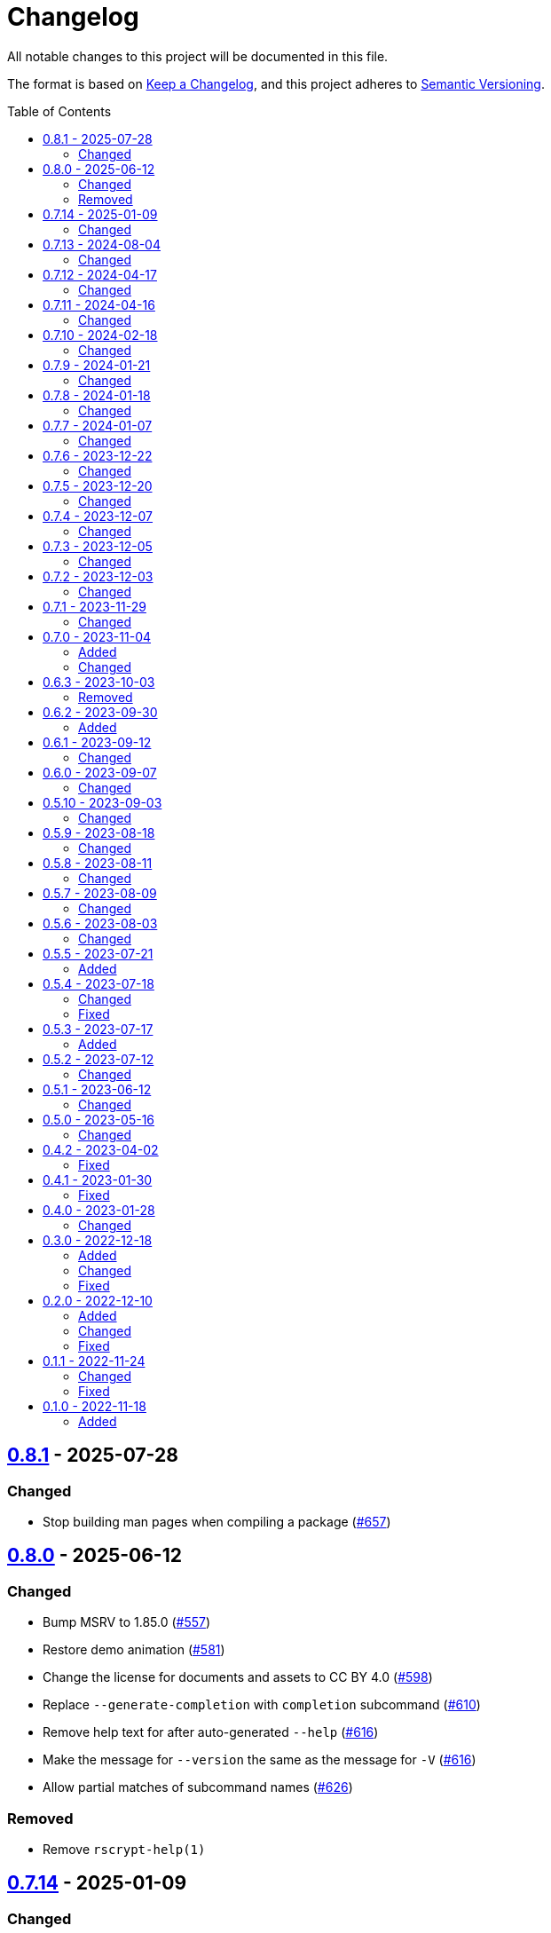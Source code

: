 // SPDX-FileCopyrightText: 2022 Shun Sakai
//
// SPDX-License-Identifier: CC-BY-4.0

= Changelog
:toc: preamble
:github-url: https://github.com
:project-url: {github-url}/sorairolake/scryptenc-rs
:compare-url: {project-url}/compare
:issue-url: {project-url}/issues
:pull-request-url: {project-url}/pull
:old-project-url: {github-url}/sorairolake/rscrypt
:old-compare-url: {old-project-url}/compare
:old-issue-url: {old-project-url}/issues
:old-pull-request-url: {old-project-url}/pull

All notable changes to this project will be documented in this file.

The format is based on https://keepachangelog.com/[Keep a Changelog], and this
project adheres to https://semver.org/[Semantic Versioning].

== {compare-url}/scryptenc-cli-v0.8.0\...scryptenc-cli-v0.8.1[0.8.1] - 2025-07-28

=== Changed

* Stop building man pages when compiling a package
  ({pull-request-url}/657[#657])

== {compare-url}/scryptenc-cli-v0.7.14\...scryptenc-cli-v0.8.0[0.8.0] - 2025-06-12

=== Changed

* Bump MSRV to 1.85.0 ({pull-request-url}/557[#557])
* Restore demo animation ({pull-request-url}/581[#581])
* Change the license for documents and assets to CC BY 4.0
  ({pull-request-url}/598[#598])
* Replace `--generate-completion` with `completion` subcommand
  ({pull-request-url}/610[#610])
* Remove help text for after auto-generated `--help`
  ({pull-request-url}/616[#616])
* Make the message for `--version` the same as the message for `-V`
  ({pull-request-url}/616[#616])
* Allow partial matches of subcommand names ({pull-request-url}/626[#626])

=== Removed

* Remove `rscrypt-help(1)`

== {compare-url}/scryptenc-cli-v0.7.13\...scryptenc-cli-v0.7.14[0.7.14] - 2025-01-09

=== Changed

* Description of options which depends on the features are always available
  ({pull-request-url}/530[#530])

== {compare-url}/scryptenc-cli-v0.7.12\...scryptenc-cli-v0.7.13[0.7.13] - 2024-08-04

=== Changed

* Change `--passphrase-from-env` to take an UTF-8 string as an environment
  variable key ({pull-request-url}/407[#407])

== {compare-url}/scryptenc-cli-v0.7.11\...scryptenc-cli-v0.7.12[0.7.12] - 2024-04-17

=== Changed

* Change to remove unnecessary files from the book
  ({pull-request-url}/255[#255])

== {compare-url}/scryptenc-cli-v0.7.10\...scryptenc-cli-v0.7.11[0.7.11] - 2024-04-16

=== Changed

* Update examples in man pages

== {compare-url}/scryptenc-cli-v0.7.9\...scryptenc-cli-v0.7.10[0.7.10] - 2024-02-18

=== Changed

* Bump MSRV to 1.74.0 ({pull-request-url}/163[#163])

== {compare-url}/scryptenc-cli-v0.7.8\...scryptenc-cli-v0.7.9[0.7.9] - 2024-01-21

=== Changed

* Add description about behavior of `-h`, `--help` and `--version` in man pages
  ({pull-request-url}/127[#127])

== {project-url}/releases/tag/scryptenc-cli-v0.7.8[0.7.8] - 2024-01-18

=== Changed

* Change the error message when decryption fails
  ({old-pull-request-url}/408[sorairolake/rscrypt#408])
* Merge into repository of `scryptenc` crate ({pull-request-url}/115[#115])
* Remove last blank line of `--version` ({pull-request-url}/120[#120])

== {old-compare-url}/v0.7.6\...v0.7.7[0.7.7] - 2024-01-07

=== Changed

* Reduce the target architecture and the archive format for pre-built binaries
  ({old-pull-request-url}/386[sorairolake/rscrypt#386])

== {old-compare-url}/v0.7.5\...v0.7.6[0.7.6] - 2023-12-22

=== Changed

* Update screenshot ({old-pull-request-url}/370[sorairolake/rscrypt#370])

== {old-compare-url}/v0.7.4\...v0.7.5[0.7.5] - 2023-12-20

=== Changed

* Replace demo video with screenshot
  ({old-pull-request-url}/365[sorairolake/rscrypt#365])

== {old-compare-url}/v0.7.3\...v0.7.4[0.7.4] - 2023-12-07

=== Changed

* Update documentation ({old-pull-request-url}/350[sorairolake/rscrypt#350])

== {old-compare-url}/v0.7.2\...v0.7.3[0.7.3] - 2023-12-05

=== Changed

* Change `--help` and `--version` to print additional information
  ({old-pull-request-url}/346[sorairolake/rscrypt#346])
* Change precision of resource limits when printing
  ({old-pull-request-url}/348[sorairolake/rscrypt#348])

== {old-compare-url}/v0.7.1\...v0.7.2[0.7.2] - 2023-12-03

=== Changed

* Change settings for the release profile
  ({old-pull-request-url}/344[sorairolake/rscrypt#344])

== {old-compare-url}/v0.7.0\...v0.7.1[0.7.1] - 2023-11-29

=== Changed

* Update dependencies

== {old-compare-url}/v0.6.3\...v0.7.0[0.7.0] - 2023-11-04

=== Added

* Add Code of Conduct ({old-pull-request-url}/303[sorairolake/rscrypt#303])

=== Changed

* Reduce the output format of the encryption parameters to JSON only
  ({old-pull-request-url}/315[sorairolake/rscrypt#315])

== {old-compare-url}/v0.6.2\...v0.6.3[0.6.3] - 2023-10-03

=== Removed

* Remove version from the book
  ({old-pull-request-url}/287[sorairolake/rscrypt#287])

== {old-compare-url}/v0.6.1\...v0.6.2[0.6.2] - 2023-09-30

=== Added

* Add the usage to the book
  ({old-pull-request-url}/265[sorairolake/rscrypt#265])

== {old-compare-url}/v0.6.0\...v0.6.1[0.6.1] - 2023-09-12

=== Changed

* Rewrite the book with Antora
  ({old-pull-request-url}/262[sorairolake/rscrypt#262])

== {old-compare-url}/v0.5.10\...v0.6.0[0.6.0] - 2023-09-07

=== Changed

* Bump MSRV to 1.70.0 ({old-pull-request-url}/248[sorairolake/rscrypt#248])

== {old-compare-url}/v0.5.9\...v0.5.10[0.5.10] - 2023-09-03

=== Changed

* Update dependencies

== {old-compare-url}/v0.5.8\...v0.5.9[0.5.9] - 2023-08-18

=== Changed

* Change `SPDX-FileCopyrightText` of each file to include only the year of
  initial publication ({old-pull-request-url}/218[sorairolake/rscrypt#218])
* Remove unnecessary newline after period
  ({old-pull-request-url}/219[sorairolake/rscrypt#219])

== {old-compare-url}/v0.5.7\...v0.5.8[0.5.8] - 2023-08-11

=== Changed

* Make the display of information about the encryption parameters similar to
  the reference implementation
  ({old-pull-request-url}/213[sorairolake/rscrypt#213])

== {old-compare-url}/v0.5.6\...v0.5.7[0.5.7] - 2023-08-09

=== Changed

* Rename value of `--max-memory` option
  ({old-pull-request-url}/199[sorairolake/rscrypt#199])
* Use LZMA instead of LZMA2 in 7z format for pre-built binary
  ({old-pull-request-url}/200[sorairolake/rscrypt#200])

== {old-compare-url}/v0.5.5\...v0.5.6[0.5.6] - 2023-08-03

=== Changed

* Change the comment header to the format recommended by the REUSE
  Specification ({old-pull-request-url}/180[sorairolake/rscrypt#180])
* Make this project REUSE compliant
  ({old-pull-request-url}/181[sorairolake/rscrypt#181])

== {old-compare-url}/v0.5.4\...v0.5.5[0.5.5] - 2023-07-21

=== Added

* Add `homepage` field to `Cargo.toml`

== {old-compare-url}/v0.5.3\...v0.5.4[0.5.4] - 2023-07-18

=== Changed

* Change license for `demo.gif`

=== Fixed

* Fix broken include directives
  ({old-pull-request-url}/174[sorairolake/rscrypt#174])

== {old-compare-url}/v0.5.2\...v0.5.3[0.5.3] - 2023-07-17

=== Added

* Add feature to generate Nushell completions
  ({old-pull-request-url}/161[sorairolake/rscrypt#161])
* Add man page for `help` subcommand

== {old-compare-url}/v0.5.1\...v0.5.2[0.5.2] - 2023-07-12

=== Changed

* Change license of documents to CC BY 4.0
  ({old-pull-request-url}/158[sorairolake/rscrypt#158])

== {old-compare-url}/v0.5.0\...v0.5.1[0.5.1] - 2023-06-12

=== Changed

* Update dependencies

== {old-compare-url}/v0.4.2\...v0.5.0[0.5.0] - 2023-05-16

=== Changed

* Update dependencies
* Bump MSRV to 1.65.0

== {old-compare-url}/v0.4.1\...v0.4.2[0.4.2] - 2023-04-02

=== Fixed

* Fix the exit code when EOF signature is mismatched

== {old-compare-url}/v0.4.0\...v0.4.1[0.4.1] - 2023-01-30

=== Fixed

* Fix missing the `lang` attribute in the book

== {old-compare-url}/v0.3.0\...v0.4.0[0.4.0] - 2023-01-28

=== Changed

* Bump sysexits to v0.4
* Bump MSRV to 1.64.0

== {old-compare-url}/v0.2.0\...v0.3.0[0.3.0] - 2022-12-18

=== Added

* Add MessagePack to output format

=== Changed

* Change the minimum value of `--max-memory` to 1 MiB
* Change value of `--max-time` to be human-friendly

=== Fixed

* Fix create a package for Windows in CD

== {old-compare-url}/v0.1.1\...v0.2.0[0.2.0] - 2022-12-10

=== Added

* Add options related to resources
* Add option to output the encryption parameters as data exchange formats

=== Changed

* Change to allow empty password

=== Fixed

* Fix to remove trailing newline from password

== {old-compare-url}/v0.1.0\...v0.1.1[0.1.1] - 2022-11-24

=== Changed

* Move common code into functions

=== Fixed

* Change to not read both passphrase and input data from stdin at the same time

== {old-project-url}/releases/tag/v0.1.0[0.1.0] - 2022-11-18

=== Added

* Initial release
